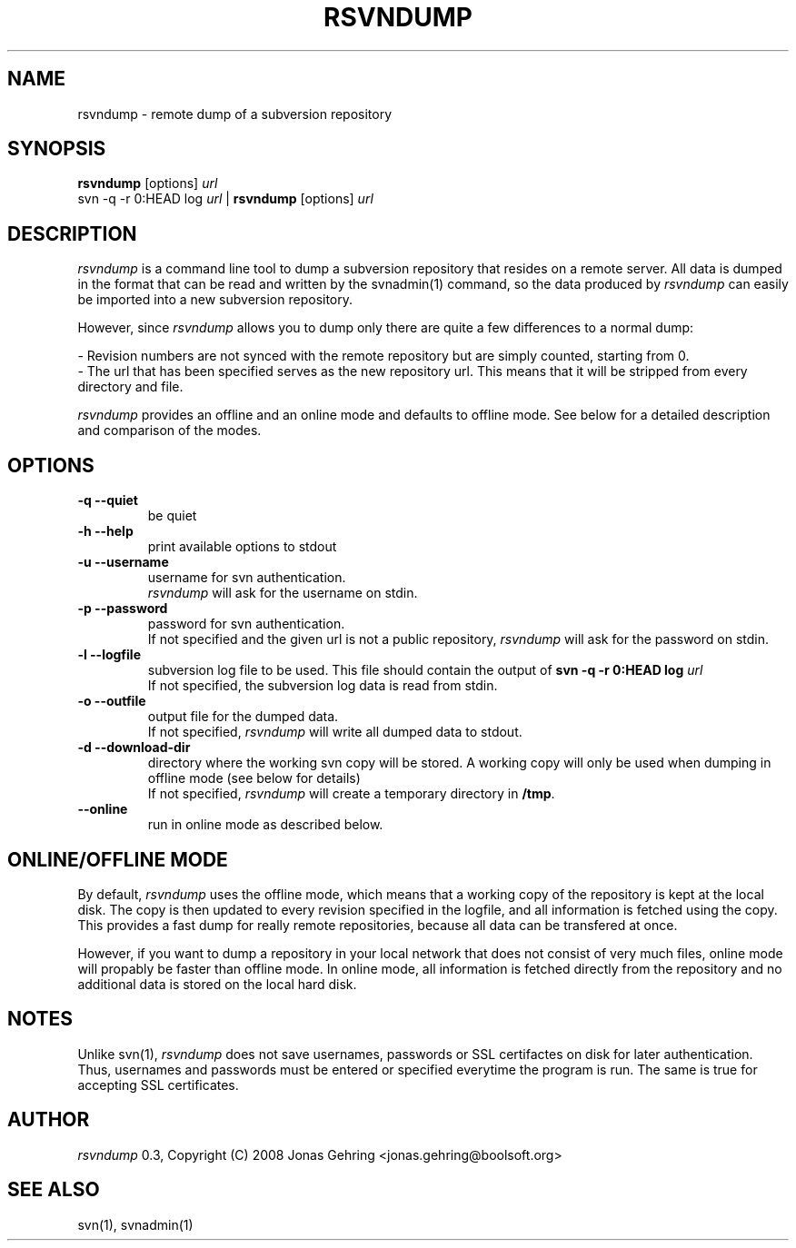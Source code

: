 .TH RSVNDUMP "1" "August 14th, 2008" "rsvndump 0.3" "User Commands"
.SH NAME
rsvndump \- remote dump of a subversion repository
.SH SYNOPSIS
.ll +8
.B rsvndump
.RB [options]
.I url
.ll -8
.br
svn -q -r 0:HEAD log
.I url
|
.B rsvndump
.RB [options]
.I url
.SH DESCRIPTION
.I rsvndump
is a command line tool to dump a subversion repository that resides on a remote server. All data is dumped in the format that can be read and written by the svnadmin(1) command, so the data produced by
.I rsvndump
can easily be imported into a new subversion repository.
.PP
However, since
.I rsvndump
allows you to dump only there are quite a few differences to a normal dump:

   - Revision numbers are not synced with the remote repository but are simply counted, starting from 0. 
   - The url that has been specified serves as the new repository url. This means that it will be stripped from every directory and file. 

.I rsvndump
provides an offline and an online mode and defaults to offline mode. See below for a detailed description and comparison of the modes.
.SH OPTIONS
.TP
.B \-q --quiet
be quiet
.TP
.B \-h --help
print available options to stdout
.TP
.B \-u --username 
username for svn authentication.
.br If not specified and the given url is not a public repository,
.I rsvndump
will ask for the username on stdin.
.TP
.B \-p --password
password for svn authentication.
.br
If not specified and the given url is not a public repository,
.I rsvndump
will ask for the password on stdin.
.TP
.B \-l --logfile
subversion log file to be used. This file should contain the output of
.B svn -q -r 0:HEAD log 
.I url
.br
If not specified, the subversion log data is read from stdin.
.TP
.B \-o --outfile
output file for the dumped data.
.br
If not specified,
.I rsvndump
will write all dumped data to stdout.
.TP
.B \-d --download-dir
directory where the working svn copy will be stored. A working copy will
only be used when dumping in offline mode (see below for details)
.br
If not specified,
.I rsvndump
will create a temporary directory in
.BR /tmp .
.TP
.B \--online
run in online mode as described below.
.SH ONLINE/OFFLINE MODE
By default,
.I rsvndump
uses the offline mode, which means that a working
copy of the repository is kept at the local disk. The copy is then updated
to every revision specified in the logfile, and all information is fetched
using the copy. This provides a fast dump for really remote repositories,
because all data can be transfered at once. 
.PP
However, if you want to dump a repository in your local network that does
not consist of very much files, online mode will propably be faster than
offline mode. In online mode, all information is fetched directly from the
repository and no additional data is stored on the local hard disk.
.SH NOTES
Unlike svn(1),
.I rsvndump
does not save usernames, passwords or SSL certifactes on disk for later authentication. Thus, usernames and passwords must be entered or specified everytime the program is run. The same is true for accepting SSL certificates.
.SH AUTHOR
.I rsvndump
0.3, Copyright (C) 2008 Jonas Gehring <jonas.gehring@boolsoft.org>
.SH SEE ALSO
svn(1), svnadmin(1)

